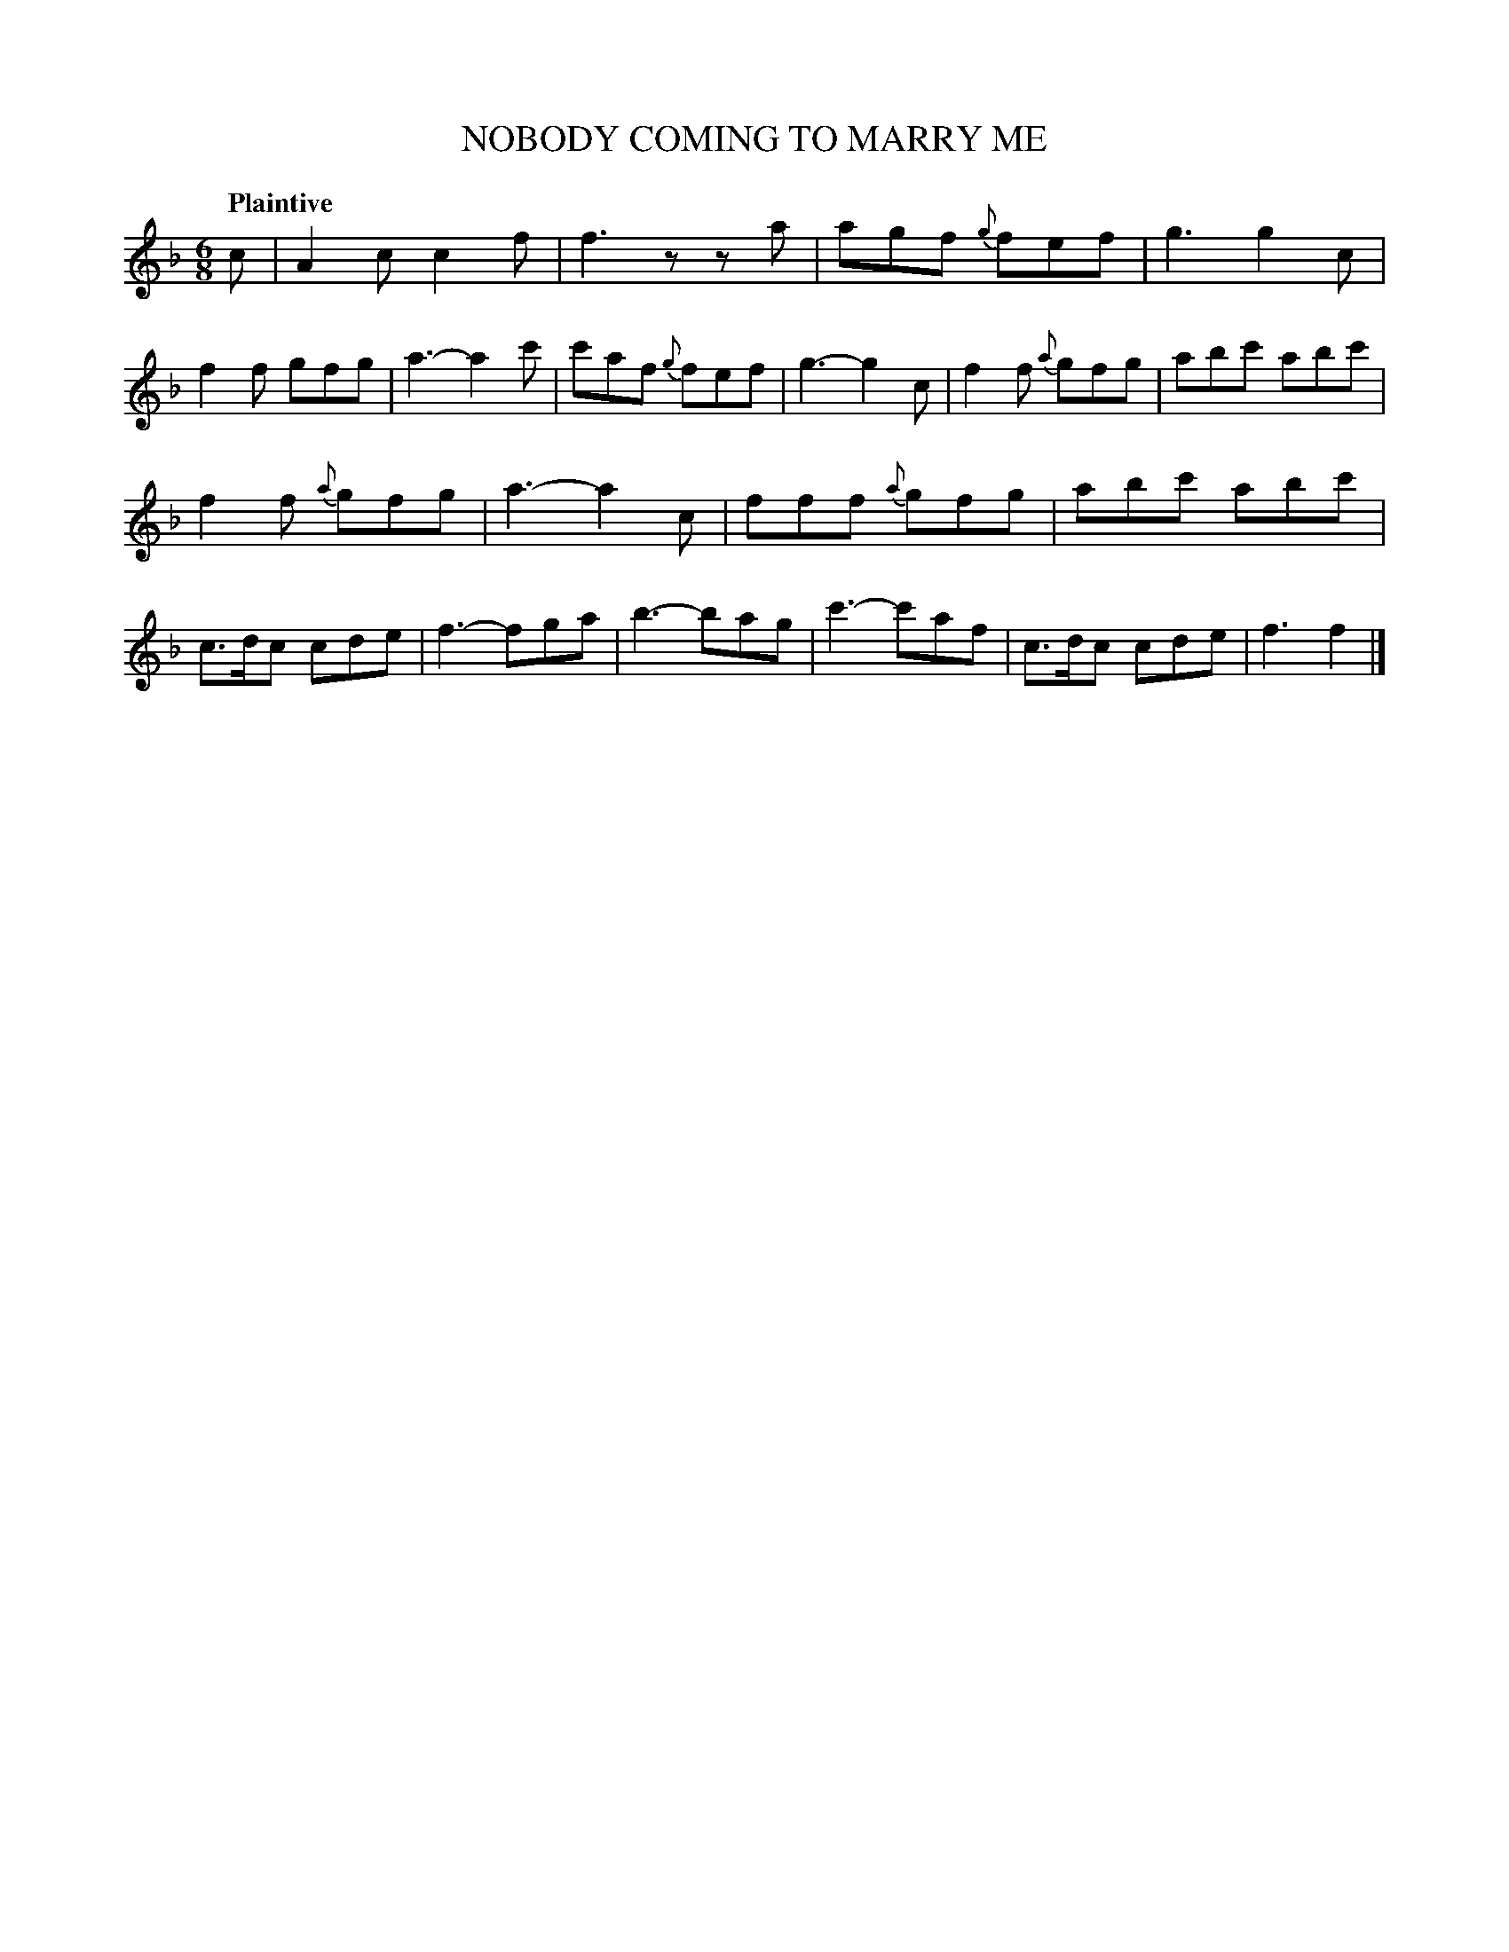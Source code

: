 X: 20892
T: NOBODY COMING TO MARRY ME
Q: "Plaintive"
%R: jig
B: "Edinburgh Repository of Music" v.2 p.89 #2
F: http://digital.nls.uk/special-collections-of-printed-music/pageturner.cfm?id=87776133
Z: 2015 John Chambers <jc:trillian.mit.edu>
M: 6/8
L: 1/8
K: F
c |\
A2c c2f | f3 zza | agf {g}fef | g3 g2c |\
f2f gfg | a3- a2c' | c'af {g}fef | g3- g2c |\
f2f {a}gfg | abc' abc' |
f2f {a}gfg | a3- a2c |\
fff {a}gfg | abc' abc' | c>dc cde | f3- fga |\
b3- bag | c'3- c'af | c>dc cde | f3 f2 |]
